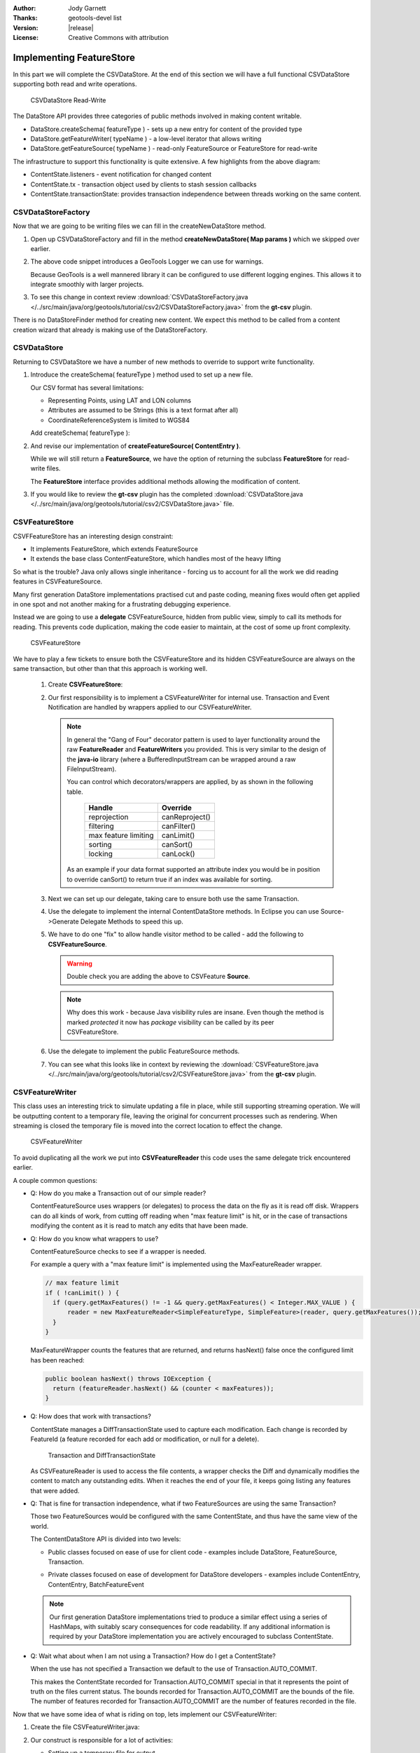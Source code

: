 :Author: Jody Garnett
:Thanks: geotools-devel list
:Version: |release|
:License: Creative Commons with attribution

Implementing FeatureStore
-------------------------

In this part we will complete the CSVDataStore. At the end of this section we
will have a full functional CSVDataStore supporting both read and write operations.

.. figure:: images/CSVDataStoreWrite.png
   
   CSVDataStore Read-Write
   
The DataStore API provides three categories of public methods involved in making content writable.

* DataStore.createSchema( featureType ) - sets up a new entry for content of the provided type
* DataStore.getFeatureWriter( typeName ) - a low-level iterator that allows writing
* DataStore.getFeatureSource( typeName ) - read-only FeatureSource or FeatureStore for read-write

The infrastructure to support this functionality is quite extensive. A few highlights from the above diagram:

* ContentState.listeners - event notification for changed content
* ContentState.tx  - transaction object used by clients to stash session callbacks
* ContentState.transactionState: provides transaction independence between threads working on the same content.

CSVDataStoreFactory
^^^^^^^^^^^^^^^^^^^

Now that we are going to be writing files we can fill in the createNewDataStore method.

1. Open up CSVDataStoreFactory and fill in the method **createNewDataStore( Map params )** which we skipped over earlier.

   .. literalinclude:: /../src/main/java/org/geotools/tutorial/csv2/CSVDataStoreFactory.java
      :language: java
      :start-after: // createNewDataStore start
      :end-before: // createNewDataStore end
      :prepend:       private static final Logger LOGGER = Logging.getLogger("org.geotools.data.csv");

2. The above code snippet introduces a GeoTools Logger we can use for warnings.
   
   Because GeoTools is a well mannered library it can be configured to use different logging
   engines. This allows it to integrate smoothly with larger projects.

#. To see this change in context review :download:`CSVDataStoreFactory.java </../src/main/java/org/geotools/tutorial/csv2/CSVDataStoreFactory.java>`
   from the **gt-csv** plugin.
   
There is no DataStoreFinder method for creating new content. We expect this method to be called
from a content creation wizard that already is making use of the DataStoreFactory.

CSVDataStore
^^^^^^^^^^^^

Returning to CSVDataStore we have a number of new methods to override to support write
functionality.

1. Introduce the createSchema( featureType ) method used to set up a new file.
   
   Our CSV format has several limitations:
   
   * Representing Points, using LAT and LON columns
   * Attributes are assumed to be Strings (this is a text format after all)
   * CoordinateReferenceSystem is limited to WGS84
   
   Add createSchema( featureType ):
   
   .. literalinclude:: /../src/main/java/org/geotools/tutorial/csv2/CSVDataStore.java
      :language: java
      :start-after: // createSchema start
      :end-before: // createSchema end
   
2. And revise our implementation of **createFeatureSource( ContentEntry )**.
   
   While we will still return a **FeatureSource**, we have the option of returning the subclass
   **FeatureStore** for read-write files. 
   
   The **FeatureStore** interface provides additional methods allowing the modification of content.

   .. literalinclude:: /../src/main/java/org/geotools/tutorial/csv2/CSVDataStore.java
      :language: java
      :start-after: // createFeatureSource start
      :end-before: // createFeatureSource end

#. If you would like to review the **gt-csv** plugin has the completed :download:`CSVDataStore.java </../src/main/java/org/geotools/tutorial/csv2/CSVDataStore.java>`
   file.
   
CSVFeatureStore
^^^^^^^^^^^^^^^

CSVFFeatureStore has an interesting design constraint:

* It implements FeatureStore, which extends FeatureSource
* It extends the base class ContentFeatureStore, which handles most of the heavy lifting

So what is the trouble? Java only allows single inheritance - forcing us to account for all the
work we did reading features in CSVFeatureSource.

Many first generation DataStore implementations practised cut and paste coding, meaning fixes would
often get applied in one spot and not another making for a frustrating debugging experience.

Instead we are going to use a **delegate** CSVFeatureSource, hidden from public
view, simply to call its methods for reading. This prevents code duplication,
making the code easier to maintain, at the cost of some up front complexity.

.. figure:: images/CSVFeatureStore.png
   
   CSVFeatureStore
   
We have to play a few tickets to ensure both the CSVFeatureStore and its hidden CSVFeatureSource
are always on the same transaction, but other than that this approach is working well.

  #. Create **CSVFeatureStore**:

     .. literalinclude:: /../src/main/java/org/geotools/tutorial/csv2/CSVFeatureStore.java
        :language: java
        :start-after: package org.geotools.tutorial.csv2;
        :end-before: // header end
        :prepend: package org.geotools.tutorial.csv;  

  #. Our first responsibility is to implement a CSVFeatureWriter for internal use. Transaction and Event
     Notification are handled by wrappers applied to our CSVFeatureWriter.
      
     .. literalinclude:: /../src/main/java/org/geotools/tutorial/csv2/CSVFeatureStore.java
        :language: java
        :start-after: // getWriter start
        :end-before: // getWriter end
     
     .. note:: 
        
        
        In general the "Gang of Four" decorator pattern is used to layer functionality around the
        raw **FeatureReader** and **FeatureWriters** you provided. This is very similar to the design
        of the **java-io** library (where a BufferedInputStream can be wrapped around a raw
        FileInputStream).
        
        You can control which decorators/wrappers are applied, by as shown in the following table.
        
            ==================== ===============
            Handle               Override
            ==================== ===============
            reprojection         canReproject()
            filtering            canFilter()
            max feature limiting canLimit()
            sorting              canSort()
            locking              canLock()
            ==================== ===============
        
        As an example if your data format supported an attribute index you would be
        in position to override canSort() to return true if an index was available
        for sorting.

  #. Next we can set up our delegate, taking care to ensure both use the same Transaction.
     
     .. literalinclude:: /../src/main/java/org/geotools/tutorial/csv2/CSVFeatureStore.java
        :language: java
        :start-after: // transaction start
        :end-before: // transaction end
        
  #. Use the delegate to implement the internal ContentDataStore methods. In Eclipse you can use Source->Generate Delegate Methods to speed this up.

     .. literalinclude:: /../src/main/java/org/geotools/tutorial/csv2/CSVFeatureStore.java
        :language: java
        :start-after: // internal start
        :end-before: // internal end
        
  #. We have to do one "fix" to allow handle visitor method to be called - add the following to **CSVFeatureSource**.
        
     .. literalinclude:: /../src/main/java/org/geotools/tutorial/csv2/CSVFeatureSource.java
        :language: java
        :start-after: // visitor start
        :end-before: // visitor end
     
     .. warning:: Double check you are adding the above to CSVFeature **Source**.
     
     .. note::
     
        Why does this work - because Java visibility rules are insane.
        Even though the method is marked *protected* it now has *package*
        visibility can be called by its peer CSVFeatureStore. 
      
  #. Use the delegate to implement the public FeatureSource methods.
   
     .. literalinclude:: /../src/main/java/org/geotools/tutorial/csv2/CSVFeatureStore.java
        :language: java
        :start-after: // public start
        :end-before: // public end

  #. You can see what this looks like in context by reviewing the :download:`CSVFeatureStore.java </../src/main/java/org/geotools/tutorial/csv2/CSVFeatureStore.java>` from the **gt-csv** plugin.

CSVFeatureWriter
^^^^^^^^^^^^^^^^

This class uses an interesting trick to simulate updating a file in place, while still supporting
streaming operation. We will be outputting content to a temporary file, leaving the original for
concurrent processes such as rendering. When streaming is closed the temporary file is moved into the correct location to effect the change.

.. figure:: images/CSVFeatureWriter.png
   
   CSVFeatureWriter

To avoid duplicating all the work we put into **CSVFeatureReader** this code uses the same delegate
trick encountered earlier.

A couple common questions:

* Q: How do you make a Transaction out of our simple reader?
  
  ContentFeatureSource uses wrappers (or delegates) to process the data on the fly as it is read off disk. Wrappers can do all kinds of work, from cutting off reading when "max feature limit" is hit, or in the case of transactions modifying the content as it is read to match any edits that have been made.

* Q: How do you know what wrappers to use?
  
  ContentFeatureSource checks to see if a wrapper is needed.
  
  For example a query with a "max feature limit" is implemented using the MaxFeatureReader wrapper.
  
  .. code-block:: java
  
      // max feature limit
      if ( !canLimit() ) {
        if (query.getMaxFeatures() != -1 && query.getMaxFeatures() < Integer.MAX_VALUE ) {
            reader = new MaxFeatureReader<SimpleFeatureType, SimpleFeature>(reader, query.getMaxFeatures());
        }    
      }
  
  MaxFeatureWrapper counts the features that are returned, and returns hasNext() false
  once the configured limit has been reached:
  
  .. code-block:: java

      public boolean hasNext() throws IOException {
        return (featureReader.hasNext() && (counter < maxFeatures));
      }
  
* Q: How does that work with transactions?
  
  ContentState manages a DiffTransactionState used to capture each modification. Each change is
  recorded by FeatureId (a feature recorded for each add or modification, or null 
  for a delete).
  
  .. figure:: images/Transaction.png
     
     Transaction and DiffTransactionState
     
  As CSVFeatureReader is used to access the file contents, a wrapper checks the Diff
  and dynamically modifies the content to match any outstanding edits. When it reaches the end of
  your file, it keeps going listing any features that were added.

* Q: That is fine for transaction independence, what if two FeatureSources are using the
  same Transaction?
  
  Those two FeatureSources would be configured with the same ContentState, and thus have the same
  view of the world.
  
  The ContentDataStore API is divided into two levels:
  
  * Public classes focused on ease of use for client code - examples include DataStore,
    FeatureSource, Transaction.
    
    .. image:: images/public.png
    
  * Private classes focused on ease of development for DataStore developers - examples include
    ContentEntry, ContentEntry, BatchFeatureEvent
    
    .. image:: images/Internal.png
  
  .. note::
     
     Our first generation DataStore implementations tried to produce a similar effect using a
     series of HashMaps, with suitably scary consequences for code readability. If any additional
     information is required by your DataStore implementation you are actively encouraged to
     subclass ContentState.
  
* Q: Wait what about when I am not using a Transaction? How do I get a ContentState?
  
  When the use has not specified a Transaction we default to the use of Transaction.AUTO_COMMIT.
  
  This makes the ContentState recorded for Transaction.AUTO_COMMIT special in that it represents
  the point of truth on the files current status. The bounds recorded for Transaction.AUTO_COMMIT
  are the bounds of the file. The number of features recorded for Transaction.AUTO_COMMIT are the
  number of features recorded in the file.

Now that we have some idea of what is riding on top, lets implement our CSVFeatureWriter:

#. Create the file CSVFeatureWriter.java:

   .. literalinclude:: /../src/main/java/org/geotools/tutorial/csv2/CSVFeatureWriter.java
      :language: java
      :start-after: package org.geotools.tutorial.csv2;
      :end-before: // header end
      :prepend: package org.geotools.tutorial.csv;  
      :append: }

#. Our construct is responsible for a lot of activities:
   
   * Setting up a temporary file for output
   * Creating a CsvWriter for output
   * Quickly making a copy of the file if we are just interested in appending
   * Starting the file off with a copy of the headers
   * Creating a delegate to read the original file
   * Check if the columns are lat,lon or lon,lat for when we write them out.
   
   Putting all that together:
   
   .. literalinclude:: /../src/main/java/org/geotools/tutorial/csv2/CSVFeatureWriter.java
      :language: java
      :start-after: // constructor start
      :end-before: // constructor end

#. Add FeatureWriter.getFeatureType() implementation:

   .. literalinclude:: /../src/main/java/org/geotools/tutorial/csv2/CSVFeatureWriter.java
      :language: java
      :start-after: // featureType start
      :end-before: // featureType end

#. Add hasNext() implementation, making use of delegate before switching over to 
   returning false when appending.

   .. literalinclude:: /../src/main/java/org/geotools/tutorial/csv2/CSVFeatureWriter.java
      :language: java
      :start-after: // hasNext start
      :end-before: // hasNext end

#. The *next()* method is used for two purposes:
   
   * To access Features for modification or removal (when working through existing content)
   * To create new Features (when working past the end of the file)
   
   The *next()* implementation has a couple of interesting tricks:
   
   * Care is taken to write out the currentFeature if required
   * The next feature is fetched from the delegate; or
   * when appending a new feature is created for the user to fill in with attributes
   
   Here is what that looks like:

   .. literalinclude:: /../src/main/java/org/geotools/tutorial/csv2/CSVFeatureWriter.java
      :language: java
      :start-after: // next start
      :end-before: // next end
   
   .. note::
   
      There are a large number of utility classes to perform common functions, take a look around
      before building something yourself.
      
      * DataUtilities: Mix of methods helping developers use DataStore, with a few methods to help
        implementors perform common tasks. Acts as Facade for a wide range of services
      * SimpleFeatureBuilder: used to ease interaction with FeatureFactory

7. Add remove() implementation, marking the currentFeature as null.

   .. literalinclude:: /../src/main/java/org/geotools/tutorial/csv2/CSVFeatureWriter.java
      :language: java
      :start-after: // remove start
      :end-before: // remove end

6. Add write() implementation, note how we have to keep track of the axis order (surprisingly this is not fixed):
   
   .. literalinclude:: /../src/main/java/org/geotools/tutorial/csv2/CSVFeatureWriter.java
      :language: java
      :start-after: // write start
      :end-before: // write end
      
   .. note::
      
      Previous implementations would make a copy of the feature to return. When write was called
      copy would be compared to the original to see if any change had been made. Why? So that an
      appropriate event notification could be sent out.
      
      This is another case where a wrapper has been created, and applied by ContentFeatureStore.

8. Like the constructor the implementation of *close()* has a number of responsibilities.
    
   To implement close() we must remember to write out any remaining features in the delegate
   before closing our new file.
   
   The last thing our FeatureWriter must do is replace the existing File with our new one.

   .. literalinclude:: /../src/main/java/org/geotools/tutorial/csv2/CSVFeatureWriter.java
      :language: java
      :start-after: // close start
      :end-before: // close end

#. You can see what this looks like in context by reviewing the :download:`CSVFeatureWriter.java </../src/main/java/org/geotools/tutorial/csv2/CSVFeatureWriter.java>` from the **gt-csv** plugin.
   
